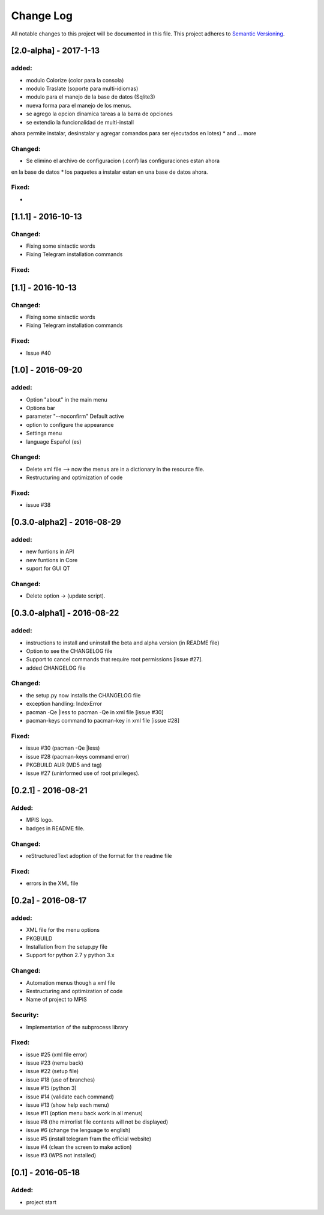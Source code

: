 ==========
Change Log
==========
All notable changes to this project will be documented in this file.
This project adheres to `Semantic Versioning <http://semver.org/>`_.

[2.0-alpha] - 2017-1-13
===========
added:
______
* modulo Colorize (color para la consola)
* modulo Traslate (soporte para multi-idiomas)
* modulo para el manejo de la base de datos (Sqlite3)
* nueva forma para el manejo de los menus.
* se agrego la opcion dinamica tareas a la barra de opciones
* se extendio la funcionalidad de multi-install
ahora permite instalar, desinstalar y agregar comandos para ser ejecutados en lotes)
* and ... more

Changed:
______
* Se elimino el archivo de configuracion (.conf) las configuraciones estan ahora
en la base de datos
* los paquetes a instalar estan en una base de datos ahora.

Fixed:
______
*


[1.1.1] - 2016-10-13
===========
Changed:
______
* Fixing some sintactic words
* Fixing Telegram installation commands

Fixed:
______


[1.1] - 2016-10-13
===========
Changed:
______
* Fixing some sintactic words
* Fixing Telegram installation commands

Fixed:
______
* Issue #40

[1.0] - 2016-09-20
===========
added:
______
* Option "about" in the main menu
* Options bar
* parameter "--noconfirm" Default active
* option to configure the appearance
* Settings menu
* language Español (es)

Changed:
________
* Delete xml file --> now the menus are in a dictionary in the resource file.
* Restructuring and optimization of code

Fixed:
______
* issue #38

[0.3.0-alpha2] - 2016-08-29
===========
added:
______
* new funtions in API
* new funtions in Core
* suport for GUI QT

Changed:
________
* Delete option -> (update script).

[0.3.0-alpha1] - 2016-08-22
===========================
added:
______
* instructions to install and uninstall the beta and alpha version (in README file)
* Option to see the CHANGELOG file
* Support to  cancel commands that require root permissions [issue #27].
* added CHANGELOG file

Changed:
________
* the setup.py now installs the CHANGELOG file
* exception handling: IndexError
* pacman -Qe |less to pacman -Qe in xml file [issue #30]
* pacman-keys command to pacman-key in xml file [issue #28]

Fixed:
______
* issue #30 (pacman -Qe |less)
* issue #28 (pacman-keys command error)
* PKGBUILD AUR (MD5 and tag)
* issue #27 (uninformed use of root privileges).

[0.2.1] - 2016-08-21
====================
Added:
______
* MPIS logo.
* badges in README file.

Changed:
________
* reStructuredText adoption of the format for the readme file

Fixed:
______
* errors in the XML file

[0.2a] - 2016-08-17
===================
added:
______
* XML file for the menu options
* PKGBUILD
* Installation from the setup.py file
* Support for python 2.7 y python 3.x

Changed:
________
* Automation menus though a xml file
* Restructuring and optimization of code
* Name of project to MPIS

Security:
_________
* Implementation of the subprocess library

Fixed:
______
* issue #25 (xml file error)
* issue #23 (nemu back)
* issue #22 (setup file)
* issue #18 (use of branches)
* issue #15 (python 3)
* issue #14 (validate each command)
* issue #13 (show help each menu)
* issue #11 (option menu back work in all menus)
* issue #8 (the mirrorlist file contents will not be displayed)
* issue #6 (change the lenguage to english)
* issue #5 (install telegram fram the official website)
* issue #4 (clean the screen to make action)
* issue #3 (WPS not installed)

[0.1] - 2016-05-18
==================

Added:
______
* project start

